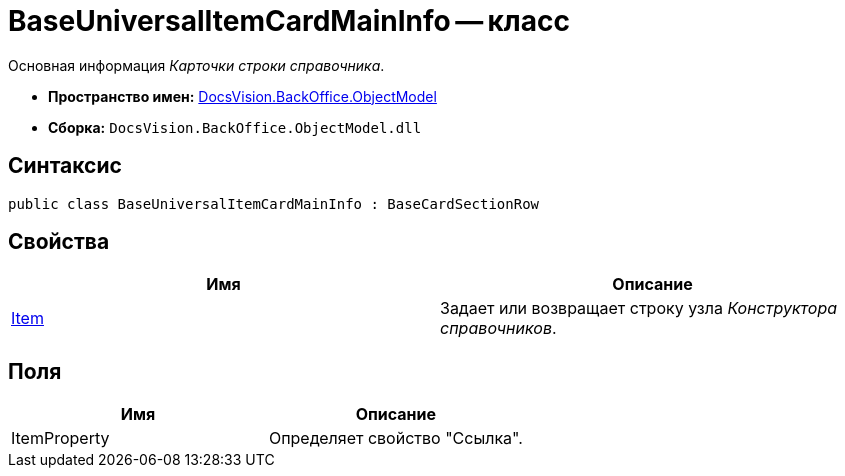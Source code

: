 = BaseUniversalItemCardMainInfo -- класс

Основная информация _Карточки строки справочника_.

* *Пространство имен:* xref:api/DocsVision/Platform/ObjectModel/ObjectModel_NS.adoc[DocsVision.BackOffice.ObjectModel]
* *Сборка:* `DocsVision.BackOffice.ObjectModel.dll`

== Синтаксис

[source,csharp]
----
public class BaseUniversalItemCardMainInfo : BaseCardSectionRow
----

== Свойства

[cols=",",options="header"]
|===
|Имя |Описание
|xref:api/DocsVision/BackOffice/ObjectModel/BaseUniversalItemCardMainInfo.Item_PR.adoc[Item] |Задает или возвращает строку узла _Конструктора справочников_.
|===

== Поля

[cols=",",options="header"]
|===
|Имя |Описание
|ItemProperty |Определяет свойство "Ссылка".
|===
